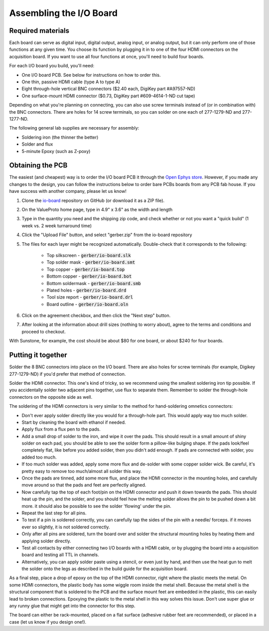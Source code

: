 .. _assemblingtheioboard:
.. role:: raw-html-m2r(raw)
   :format: html

***********************************
Assembling the I/O Board
***********************************

Required materials
###################################

Each board can serve as digital input, digital output, analog input, or analog output, but it can only perform one of those functions at any given time. You choose its function by plugging it in to one of the four HDMI connectors on the acquisition board. If you want to use all four functions at once, you'll need to build four boards.

For each I/O board you build, you'll need:

* One I/O board PCB. See below for instructions on how to order this.

* One thin, passive HDMI cable (type A to type A)

* Eight through-hole vertical BNC connectors ($2.40 each, DigiKey part #A97557-ND)

* One surface-mount HDMI connector ($0.73, DigiKey part #609-4614-1-ND cut tape)

Depending on what you're planning on connecting, you can also use screw terminals instead of (or in combination with) the BNC connectors. There are holes for 14 screw terminals, so you can solder on one each of 277-1279-ND and 277-1277-ND.

The following general lab supplies are necessary for assembly:

* Soldering iron (the thinner the better)

* Solder and flux

* 5-minute Epoxy (such as Z-poxy)

Obtaining the PCB
###################################

The easiest (and cheapest) way is to order the I/O board PCB it through the `Open Ephys store
<https://open-ephys.org/acquisition-system/io-board-pcb>`__. However, if you made any changes to the
design, you can follow the instructions below to order bare PCBs boards from any PCB fab house. If
you have success with another company, please let us know!

#. Clone the `io-board <https://github.com/open-ephys/io-board>`__ repository on GitHub (or download it as a ZIP file).

#. On the ValueProto home page, type in 4.9" x 3.6" as the width and length

#. Type in the quantity you need and the shipping zip code, and check whether or not you want a "quick build" (1 week vs. 2 week turnaround time)

#. Click the "Upload File" button, and select "gerber.zip" from the io-board repository

#. The files for each layer might be recognized automatically. Double-check that it corresponds to the following:

    * Top silkscreen - :code:`gerber/io-board.slk`

    * Top solder mask - :code:`gerber/io-board.smt`

    * Top copper - :code:`gerber/io-board.top`

    * Bottom copper - :code:`gerber/io-board.bot`

    * Bottom soldermask - :code:`gerber/io-board.smb`

    * Plated holes - :code:`gerber/io-board.drd`

    * Tool size report - :code:`gerber/io-board.drl`

    *  Board outline - :code:`gerber/io-board.oln`

#. Click on the agreement checkbox, and then click the "Next step" button.

#. After looking at the information about drill sizes (nothing to worry about), agree to the terms and conditions and proceed to checkout.

With Sunstone, for example, the cost should be about $80 for one board, or about $240 for four boards.

Putting it together
###################################

Solder the 8 BNC connectors into place on the I/O board. There are also holes for screw terminals (for example, Digikey 277-1279-ND) if you'd prefer that method of connection.

Solder the HDMI connector. This one's kind of tricky, so we recommend using the smallest soldering iron tip possible. If you accidentally solder two adjacent pins together, use flux to separate them. Remember to solder the through-hole connectors on the opposite side as well.

The soldering of the HDMI connectors is very similar to the method for hand-soldering omnetics connectors:

* Don't ever apply solder directly like you would for a through-hole part. This would apply way too much solder.

* Start by cleaning the board with ethanol if needed.

* Apply flux from a flux pen to the pads.

* Add a small drop of solder to the iron, and wipe it over the pads. This should result in a small amount of shiny solder on each pad, you should be able to see the solder form a pillow-like bulging shape. If the pads look/feel completely flat, like before you added solder, then you didn't add enough. If pads are connected with solder, you added too much.

* If too much solder was added, apply some more flux and de-solder with some copper solder wick. Be careful, it's pretty easy to remove too much/almost all solder this way.

* Once the pads are tinned, add some more flux, and place the HDMI connector in the mounting holes, and carefully move around so that the pads and feet are perfectly aligned.

* Now carefully tap the top of each foot/pin on the HDMI connector and push it down towards the pads. This should heat up the pin, and the solder, and you should feel how the melting solder allows the pin to be pushed down a bit more. it should also be possible to see the solder 'flowing' under the pin.

* Repeat the last step for all pins.

* To test if a pin is soldered correctly, you can carefully tap the sides of the pin with a needle/ forceps. if it moves ever so slightly, it is not soldered correctly.

* Only after all pins are soldered, turn the board over and solder the structural mounting holes by heating them and applying solder directly.

* Test all contacts by either connecting two I/O boards with a HDMI cable, or by plugging the board into a acquisition board and testing all TTL in channels.

* Alternatively, you can apply solder paste using a stencil, or even just by hand, and then use the heat gun to melt the solder onto the legs as described in the build guide for the acquisition board.

As a final step, place a drop of epoxy on the top of the HDMI connector, right where the plastic meets the metal. On some HDMI connectors, the plastic body has some wiggle room inside the metal shell. Because the metal shell is the structural component that is soldered to the PCB and the surface mount feet are embedded in the plastic, this can easily lead to broken connections. Epoxying the plastic to the metal shell in this way solves this issue. Don't use super glue or any runny glue that might get into the connector for this step.

The board can either be rack-mounted, placed on a flat surface (adhesive rubber feet are recommended), or placed in a case (let us know if you design one!).
